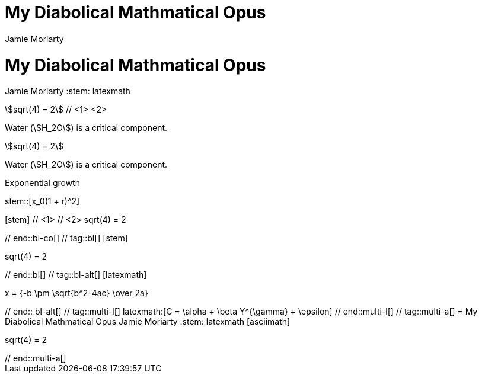 ////
Used in:

User manual: Equations and Formulas
////

// tag::base-co[]
= My Diabolical Mathmatical Opus
Jamie Moriarty
:stem: // <1>
// end::base-co[]

// tag::base-alt[]
= My Diabolical Mathmatical Opus
Jamie Moriarty
:stem: latexmath
// end::base-alt[]

// tag::in-co[]
stem:[sqrt(4) = 2] // <1> <2>

Water (stem:[H_2O]) is a critical component.
// end::in-co[]

// tag::in[]
stem:[sqrt(4) = 2]

Water (stem:[H_2O]) is a critical component.
// end::in[]

// tag::bl-macro[]
.Exponential growth
stem::[x_0(1 + r)^2]
// end::bl-macro[]

// tag::bl-co[]
[stem] // <1>
++++ // <2>
sqrt(4) = 2
++++
// end::bl-co[]

// tag::bl[]
[stem]
++++
sqrt(4) = 2
++++
// end::bl[]

// tag::bl-alt[]
[latexmath]
++++
x = {-b \pm \sqrt{b^2-4ac} \over 2a}
++++
// end:: bl-alt[]

// tag::multi-l[]
latexmath:[C = \alpha + \beta Y^{\gamma} + \epsilon]
// end::multi-l[]

// tag::multi-a[]
= My Diabolical Mathmatical Opus
Jamie Moriarty
:stem: latexmath

[asciimath]
++++
sqrt(4) = 2
++++
// end::multi-a[]
